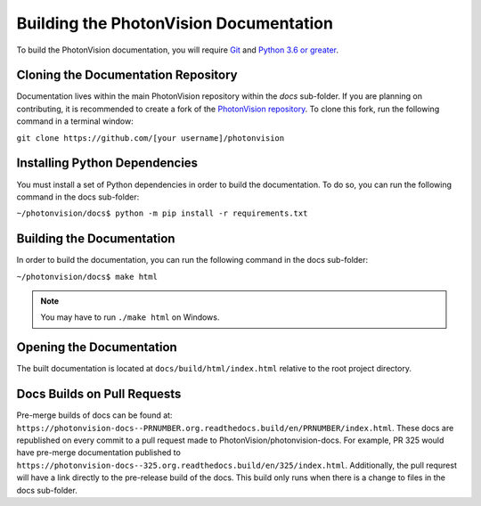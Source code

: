 Building the PhotonVision Documentation
=======================================
To build the PhotonVision documentation, you will require `Git <https://git-scm.com>`_ and `Python 3.6 or greater <https://www.python.org>`_.

Cloning the Documentation Repository
------------------------------------

Documentation lives within the main PhotonVision repository within the `docs` sub-folder. If you are planning on contributing, it is recommended to create a fork of the `PhotonVision repository <https://github.com/PhotonVision/photonvision>`_. To clone this fork, run the following command in a terminal window:

``git clone https://github.com/[your username]/photonvision``

Installing Python Dependencies
------------------------------
You must install a set of Python dependencies in order to build the documentation. To do so, you can run the following command in the docs sub-folder:

``~/photonvision/docs$ python -m pip install -r requirements.txt``

Building the Documentation
--------------------------
In order to build the documentation, you can run the following command in the docs sub-folder:

``~/photonvision/docs$ make html``

.. note:: You may have to run ``./make html`` on Windows.

Opening the Documentation
-------------------------
The built documentation is located at ``docs/build/html/index.html`` relative to the root project directory.

Docs Builds on Pull Requests
----------------------------

Pre-merge builds of docs can be found at: ``https://photonvision-docs--PRNUMBER.org.readthedocs.build/en/PRNUMBER/index.html``. These docs are republished on every commit to a pull request made to PhotonVision/photonvision-docs. For example, PR 325 would have pre-merge documentation published to ``https://photonvision-docs--325.org.readthedocs.build/en/325/index.html``. Additionally, the pull requrest will have a link directly to the pre-release build of the docs. This build only runs when there is a change to files in the docs sub-folder.
